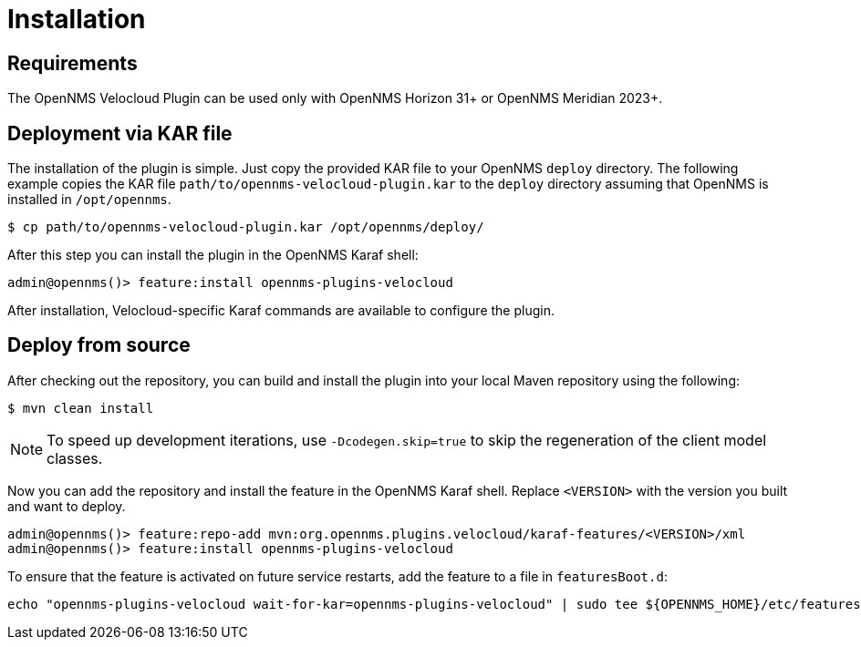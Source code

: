 = Installation
:imagesdir: ../assets/images

:description: Learn how to install the OpenNMS Velocloud plugin, which lets you monitor the status and collect events and performance metrics of Velocloud entities.

== Requirements
The OpenNMS Velocloud Plugin can be used only with OpenNMS Horizon 31+ or OpenNMS Meridian 2023+.

== Deployment via KAR file

The installation of the plugin is simple.
Just copy the provided KAR file to your OpenNMS `deploy` directory.
The following example copies the KAR file `path/to/opennms-velocloud-plugin.kar` to the `deploy` directory assuming that OpenNMS is installed in `/opt/opennms`.

```
$ cp path/to/opennms-velocloud-plugin.kar /opt/opennms/deploy/
```

After this step you can install the plugin in the OpenNMS Karaf shell:

```
admin@opennms()> feature:install opennms-plugins-velocloud
```

After installation, Velocloud-specific Karaf commands are available to configure the plugin.

== Deploy from source

After checking out the repository, you can build and install the plugin into your local Maven repository using the following:

```
$ mvn clean install
```

NOTE: To speed up development iterations, use `-Dcodegen.skip=true` to skip the regeneration of the client model classes.

Now you can add the repository and install the feature in the OpenNMS Karaf shell.
Replace `<VERSION>` with the version you built and want to deploy.

```
admin@opennms()> feature:repo-add mvn:org.opennms.plugins.velocloud/karaf-features/<VERSION>/xml
admin@opennms()> feature:install opennms-plugins-velocloud
```

To ensure that the feature is activated on future service restarts, add the feature to a file in `featuresBoot.d`:

[source, shell]
echo "opennms-plugins-velocloud wait-for-kar=opennms-plugins-velocloud" | sudo tee ${OPENNMS_HOME}/etc/featuresBoot.d/plugin-velocloud.boot